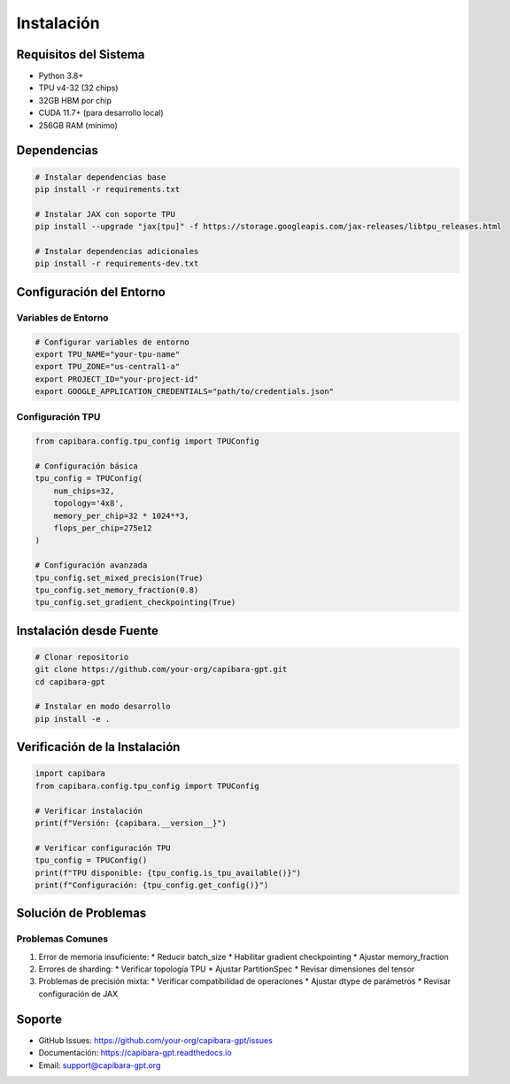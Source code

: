 Instalación
==========

Requisitos del Sistema
--------------------

* Python 3.8+
* TPU v4-32 (32 chips)
* 32GB HBM por chip
* CUDA 11.7+ (para desarrollo local)
* 256GB RAM (mínimo)

Dependencias
-----------

.. code-block:: bash

    # Instalar dependencias base
    pip install -r requirements.txt

    # Instalar JAX con soporte TPU
    pip install --upgrade "jax[tpu]" -f https://storage.googleapis.com/jax-releases/libtpu_releases.html

    # Instalar dependencias adicionales
    pip install -r requirements-dev.txt

Configuración del Entorno
-----------------------

Variables de Entorno
~~~~~~~~~~~~~~~~~~

.. code-block:: bash

    # Configurar variables de entorno
    export TPU_NAME="your-tpu-name"
    export TPU_ZONE="us-central1-a"
    export PROJECT_ID="your-project-id"
    export GOOGLE_APPLICATION_CREDENTIALS="path/to/credentials.json"

Configuración TPU
~~~~~~~~~~~~~~

.. code-block:: python

    from capibara.config.tpu_config import TPUConfig

    # Configuración básica
    tpu_config = TPUConfig(
        num_chips=32,
        topology='4x8',
        memory_per_chip=32 * 1024**3,
        flops_per_chip=275e12
    )

    # Configuración avanzada
    tpu_config.set_mixed_precision(True)
    tpu_config.set_memory_fraction(0.8)
    tpu_config.set_gradient_checkpointing(True)

Instalación desde Fuente
---------------------

.. code-block:: bash

    # Clonar repositorio
    git clone https://github.com/your-org/capibara-gpt.git
    cd capibara-gpt

    # Instalar en modo desarrollo
    pip install -e .

Verificación de la Instalación
---------------------------

.. code-block:: python

    import capibara
    from capibara.config.tpu_config import TPUConfig

    # Verificar instalación
    print(f"Versión: {capibara.__version__}")

    # Verificar configuración TPU
    tpu_config = TPUConfig()
    print(f"TPU disponible: {tpu_config.is_tpu_available()}")
    print(f"Configuración: {tpu_config.get_config()}")

Solución de Problemas
------------------

Problemas Comunes
~~~~~~~~~~~~~~

1. Error de memoria insuficiente:
   * Reducir batch_size
   * Habilitar gradient checkpointing
   * Ajustar memory_fraction

2. Errores de sharding:
   * Verificar topología TPU
   * Ajustar PartitionSpec
   * Revisar dimensiones del tensor

3. Problemas de precisión mixta:
   * Verificar compatibilidad de operaciones
   * Ajustar dtype de parámetros
   * Revisar configuración de JAX

Soporte
------

* GitHub Issues: https://github.com/your-org/capibara-gpt/issues
* Documentación: https://capibara-gpt.readthedocs.io
* Email: support@capibara-gpt.org 